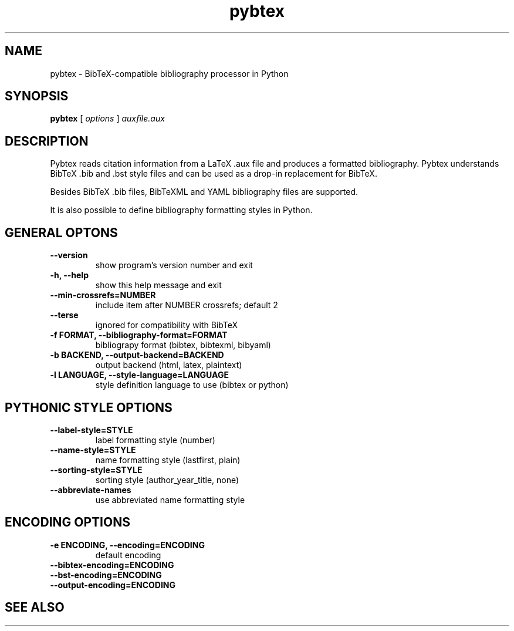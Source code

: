 .\"Man page for Pybtex (pybtex)
.\"
.\" Generation time: 2012-03-17 10:55:08 +0000
.\" Large parts of this file are autogenerated from the output of
.\"     "pybtex --help"
.\"
.TH pybtex 1 "2012-03-17" "0.16" "Pybtex"

.SH "NAME"
pybtex - BibTeX-compatible bibliography processor in Python
.SH "SYNOPSIS"
.B "pybtex"
[
.I "options"
]
.I "auxfile.aux"
.SH "DESCRIPTION"
Pybtex reads citation information from a LaTeX .aux file and produces a
formatted bibliography. Pybtex understands BibTeX .bib and .bst style files and
can be used as a drop\-in replacement for BibTeX.

Besides BibTeX .bib files, BibTeXML and YAML bibliography files are
supported.

It is also possible to define bibliography formatting styles in Python.
.SH "GENERAL OPTONS"
.TP
.B "\-\-version"
show program's version number and exit
.TP
.B "\-h, \-\-help"
show this help message and exit
.TP
.B "\-\-min\-crossrefs=NUMBER"
include item after NUMBER crossrefs; default 2
.TP
.B "\-\-terse"
ignored for compatibility with BibTeX
.TP
.B "\-f FORMAT, \-\-bibliography\-format=FORMAT"
bibliograpy format (bibtex, bibtexml, bibyaml)
.TP
.B "\-b BACKEND, \-\-output\-backend=BACKEND"
output backend (html, latex, plaintext)
.TP
.B "\-l LANGUAGE, \-\-style\-language=LANGUAGE"
style definition language to use (bibtex or python)
.SH "PYTHONIC STYLE OPTIONS"
.TP
.B "\-\-label\-style=STYLE"
label formatting style (number)
.TP
.B "\-\-name\-style=STYLE"
name formatting style (lastfirst, plain)
.TP
.B "\-\-sorting\-style=STYLE"
sorting style (author_year_title, none)
.TP
.B "\-\-abbreviate\-names"
use abbreviated name formatting style
.SH "ENCODING OPTIONS"
.TP
.B "\-e ENCODING, \-\-encoding=ENCODING"
default encoding
.TP
.B "\-\-bibtex\-encoding=ENCODING"
.TP
.B "\-\-bst\-encoding=ENCODING"
.TP
.B "\-\-output\-encoding=ENCODING"
.SH "SEE ALSO"
.UR http://pybtex.sourceforge.net/
.BR http://pybtex.sourceforge.net/
